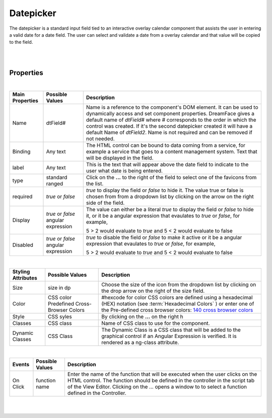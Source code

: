 Datepicker
==========

.. image:: ../images/icons/icon_web.png
   :class: pull-right

The datepicker is a standard input field tied to an interactive overlay calendar component that assists the user in entering a valid
date for a date field. The user can select and validate a date from a overlay calendar and that value will be copied to the field.

|

.. image:: ../images/gcs/dfx-datepicker-designtime.png
.. image:: ../images/gcs/dfx-datepicker-runtime.png

|

Properties
^^^^^^^^^^

|

+------------------------+-------------------+--------------------------------------------------------------------------------------------+
| **Main Properties**    | Possible Values   | Description                                                                                |
+========================+===================+============================================================================================+
| Name                   | dtField#          | Name is a reference to the component's DOM element. It can be used to dynamically access   |
|                        |                   | and set component properties. DreamFace gives a default name of *dtField#* where #         |
|                        |                   | corresponds to the order in which the control was created. If it's the second datepicker   |
|                        |                   | created it will have a default Name of *dtField2*. Name is not required and can be removed |
|                        |                   | if not needed.                                                                             |
+------------------------+-------------------+--------------------------------------------------------------------------------------------+
| Binding                | Any text          | The HTML control can be bound to data coming from a service, for example a service that    |
|                        |                   | goes to a content management system. Text that will be displayed in the field.             |
|                        |                   |                                                                                            |
+------------------------+-------------------+--------------------------------------------------------------------------------------------+
| label                  | Any text          | This is the text that will appear above the date field to indicate to the user what date   |
|                        |                   | is being entered.                                                                          |
|                        |                   |                                                                                            |
+------------------------+-------------------+--------------------------------------------------------------------------------------------+
| type                   | standard          | Click on the **...** to the right of the field to select one of the favicons from the list.|
|                        | ranged            |                                                                                            |
+------------------------+-------------------+--------------------------------------------------------------------------------------------+
| required               | *true* or *false* | *true* to display the field or *false* to hide it. The value true or false is chosen from  |
|                        |                   | from a dropdown list by clicking on the arrow on the right side of the field.              |
|                        |                   |                                                                                            |
+------------------------+-------------------+--------------------------------------------------------------------------------------------+
| Display                | *true* or *false* | The value can either be a literal *true* to display the field or *false* to hide it, or it |
|                        | angular expression| be a angular expression that evaulates to *true* or *false*, for example,                  |
|                        |                   |                                                                                            |
|                        |                   | 5 > 2 would evaluate to *true* and 5 < 2 would evaluate to false                           |
+------------------------+-------------------+--------------------------------------------------------------------------------------------+
| Disabled               | *true* or *false* | *true* to disable the field or *false* to make it active or it be a angular expression that|
|                        | angular expression| evaulates to *true* or *false*, for example,                                               |
|                        |                   |                                                                                            |
|                        |                   | 5 > 2 would evaluate to *true* and 5 < 2 would evaluate to false                           |
|                        |                   |                                                                                            |
+------------------------+-------------------+--------------------------------------------------------------------------------------------+

|


+------------------------+-------------------+--------------------------------------------------------------------------------------------+
| **Styling Attributes** | Possible Values   | Description                                                                                |
+========================+===================+============================================================================================+
| Size                   | size in dp        | Choose the size of the icon from the dropdown list by clicking on the drop arrow on the    |
|                        |                   | right of the size field.                                                                   |
+------------------------+-------------------+--------------------------------------------------------------------------------------------+
| Color                  | CSS color         | #hexcode for color  CSS colors are defined using a hexadecimal (HEX) notation (see         |
|                        | Predefined Cross- | :term:`Hexadecimal Colors` ) or enter one of the Pre-defined cross browser colors:         |
|                        | Browser Colors    | `140 cross browser colors <http://www.w3schools.com/cssref/css_colornames.asp>`_           |
+------------------------+-------------------+--------------------------------------------------------------------------------------------+
| Style                  | CSS syles         | By clicking on the **...** on the right h                                                  |
+------------------------+-------------------+--------------------------------------------------------------------------------------------+
| Classes                | CSS class         | Name of CSS class to use for the component.                                                |
+------------------------+-------------------+--------------------------------------------------------------------------------------------+
| Dynamic Classes        | CSS Class         | The Dynamic Class is a CSS class that will be added to the graphical control if an Angular |
|                        |                   | Expression is verified. It is rendered as a ng-class attribute.                            |
+------------------------+-------------------+--------------------------------------------------------------------------------------------+

|

+------------------------+-------------------+--------------------------------------------------------------------------------------------+
| **Events**             | Possible Values   | Description                                                                                |
+========================+===================+============================================================================================+
| On Click               | function name     | Enter the name of the function that will be executed when the user clicks on the HTML      |
|                        |                   | control. The function should be defined in the controller in the script tab of the View    |
|                        |                   | Editor. Clicking on the ... opens a window to to select a function defined in the          |
|                        |                   | Controller.                                                                                |
+------------------------+-------------------+--------------------------------------------------------------------------------------------+


|
|


